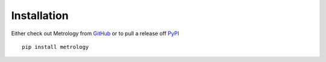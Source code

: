 .. _ref-installation:

============
Installation
============

Either check out Metrology from `GitHub <http://github.com/cyberdelia/metrology>`_ or to pull a release off `PyPI <http://pypi.python.org/pypi/metrology>`_ ::

       pip install metrology
